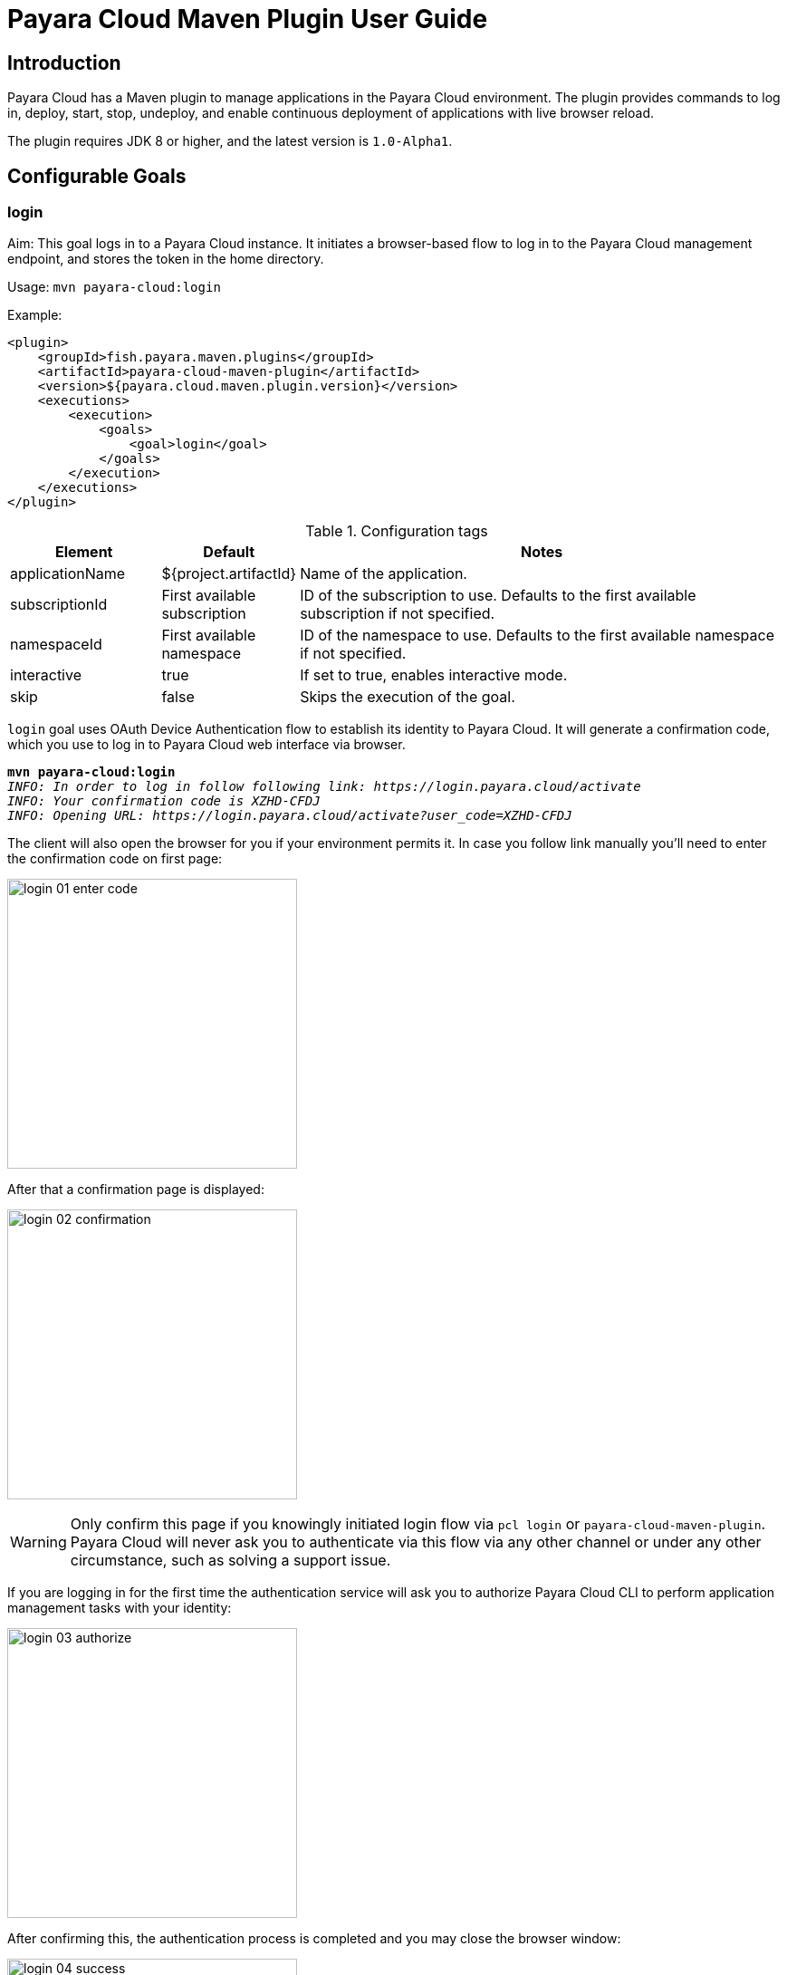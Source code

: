 = Payara Cloud Maven Plugin User Guide
:man-prefix: #
:man-suffix: 1
:imagesdir: images/
:release-version: 1.0-Alpha1
:release-repo: https://mvnrepository.com/artifact/fish.payara.maven.plugins/payara-cloud-maven-plugin

== Introduction

Payara Cloud has a Maven plugin to manage applications in the Payara Cloud environment. The plugin provides commands to log in, deploy, start, stop, undeploy, and enable continuous deployment of applications with live browser reload.

The plugin requires JDK 8 or higher, and the latest version is `1.0-Alpha1`.

[[goals]]
== Configurable Goals

[[login-goal]]
=== login

Aim: This goal logs in to a Payara Cloud instance. It initiates a browser-based flow to log in to the Payara Cloud management endpoint, and stores the token in the home directory.

Usage: `mvn payara-cloud:login`

Example:

[source, xml]
<plugin>
    <groupId>fish.payara.maven.plugins</groupId>
    <artifactId>payara-cloud-maven-plugin</artifactId>
    <version>${payara.cloud.maven.plugin.version}</version>
    <executions>
        <execution>
            <goals>
                <goal>login</goal>
            </goals>
        </execution>
    </executions>
</plugin>

.Configuration tags
[cols="2,1,7",options="header"]
|===
|Element
|Default
|Notes

|applicationName
|${project.artifactId}
|Name of the application.

|subscriptionId
|First available subscription
|ID of the subscription to use. Defaults to the first available subscription if not specified.

|namespaceId
|First available namespace
|ID of the namespace to use. Defaults to the first available namespace if not specified.

|interactive
|true
|If set to true, enables interactive mode.

|skip
|false
|Skips the execution of the goal.
|===


`login` goal uses OAuth Device Authentication flow to establish its identity to Payara Cloud.
It will generate a confirmation code, which you use to log in to Payara Cloud web interface via browser.

[listing,subs=+quotes]
----
*mvn payara-cloud:login*
_INFO: In order to log in follow following link: https://login.payara.cloud/activate_
_INFO: Your confirmation code is XZHD-CFDJ_
_INFO: Opening URL: https://login.payara.cloud/activate?user_code=XZHD-CFDJ_
----

The client will also open the browser for you if your environment permits it.
In case you follow link manually you'll need to enter the confirmation code on first page:

[.text-center]
image:login-01-enter-code.png[width=320]

After that a confirmation page is displayed:

[.text-center]
image:login-02-confirmation.png[width=320]

WARNING: Only confirm this page if you knowingly initiated login flow via `pcl login` or `payara-cloud-maven-plugin`.
Payara Cloud will never ask you to authenticate via this flow via any other channel or under any other circumstance, such as solving a support issue.

If you are logging in for the first time the authentication service will ask you to authorize Payara Cloud CLI to perform application management tasks with your identity:

[.text-center]
image:login-03-authorize.png[width=320]

After confirming this, the authentication process is completed and you may close the browser window:

[.text-center]
image:login-04-success.png[width=320]

==== Managing tokens

After login is complete the relevant token is stored in `$HOME/.payara/manage.payara.cloud`.
The token does not have any expiration time, so you will not need to log in again for when using `pcl`.
Tokens can be invalidated remotely via User Preferences screen in Payara Cloud Web UI.


[[deploy-goal]]
=== deploy

Aim: This goal uploads an application binary and deploys an existing application. It can be used to provide a new binary for an existing application or to upload a new application into a namespace.

Usage: `mvn payara-cloud:deploy`

Example:

[source, xml, subs=attributes+]
<plugin>
    <groupId>fish.payara.maven.plugins</groupId>
    <artifactId>payara-cloud-maven-plugin</artifactId>
    <version>${payara.cloud.maven.plugin.version}</version>
    <executions>
        <execution>
            <goals>
                <goal>deploy</goal>
            </goals>
        </execution>
    </executions>
    <configuration>
        <applicationPath>${project.build.directory}/${project.build.finalName}.war</applicationPath>
        <applicationName>myApp</applicationName>
        <subscriptionId>subscriptionName</subscriptionId>
        <namespaceId>namespaceName</namespaceId>
    </configuration>
</plugin>


.Configuration tags
[cols="2,1,7",options="header"]
|===
|Element
|Default
|Notes

|applicationPath
|${project.build.directory}/${project.build.finalName}.war
|Path to the application binary.

|applicationName
|${project.artifactId}
|Name of the application.

|subscriptionId
|First available subscription
|ID of the subscription to use. Defaults to the first available subscription if not specified.

|namespaceId
|First available namespace
|ID of the namespace to use. Defaults to the first available namespace if not specified.

|interactive
|true
|If set to true, enables interactive mode.

|skip
|false
|Skips the execution of the goal.
|===

[[start-goal]]
=== start

Aim: This goal starts an application in Payara Cloud. It is used when an application is in a stopped state.

Usage: `mvn payara-cloud:start`

Example:

[source, xml]
<plugin>
    <groupId>fish.payara.maven.plugins</groupId>
    <artifactId>payara-cloud-maven-plugin</artifactId>
    <version>${payara.cloud.maven.plugin.version}</version>
    <executions>
        <execution>
            <goals>
                <goal>start</goal>
            </goals>
        </execution>
    </executions>
    <configuration>
        <applicationName>myApp</applicationName>
        <subscriptionId>subscriptionName</subscriptionId>
        <namespaceId>namespaceName</namespaceId>
    </configuration>
</plugin>

.Configuration tags
[cols="2,1,7",options="header"]
|===
|Element
|Default
|Notes

|applicationName
|${project.artifactId}
|Name of the application.

|subscriptionId
|First available subscription
|ID of the subscription to use. Defaults to the first available subscription if not specified.

|namespaceId
|First available namespace
|ID of the namespace to use. Defaults to the first available namespace if not specified.

|interactive
|true
|If set to true, enables interactive mode.

|skip
|false
|Skips the execution of the goal.
|===


[[stop-goal]]
=== stop

Aim: This goal stops a deployed application in Payara Cloud.

Usage: `mvn payara-cloud:stop`

Example:

[source, xml]
<plugin>
    <groupId>fish.payara.maven.plugins</groupId>
    <artifactId>payara-cloud-maven-plugin</artifactId>
    <version>${payara.cloud.maven.plugin.version}</version>
    <executions>
        <execution>
            <goals>
                <goal>stop</goal>
            </goals>
        </execution>
    </executions>
    <configuration>
        <applicationName>myApp</applicationName>
        <subscriptionId>subscriptionName</subscriptionId>
        <namespaceId>namespaceName</namespaceId>
    </configuration>
</plugin>

.Configuration tags
[cols="2,1,7",options="header"]
|===
|Element
|Default
|Notes

|applicationName
|${project.artifactId}
|Name of the application.

|subscriptionId
|First available subscription
|ID of the subscription to use. Defaults to the first available subscription if not specified.

|namespaceId
|First available namespace
|ID of the namespace to use. Defaults to the first available namespace if not specified.

|interactive
|true
|If set to true, enables interactive mode.

|skip
|false
|Skips the execution of the goal.
|===

[[undeploy-goal]]
=== undeploy

Aim: This goal deletes the deployed application from Payara Cloud.

Usage: `mvn payara-cloud:undeploy`

Example:

[source, xml]
<plugin>
    <groupId>fish.payara.maven.plugins</groupId>
    <artifactId>payara-cloud-maven-plugin</artifactId>
    <version>${payara.cloud.maven.plugin.version}</version>
    <executions>
        <execution>
            <goals>
                <goal>undeploy</goal>
            </goals>
        </execution>
    </executions>
    <configuration>
        <applicationName>myApp</applicationName>
        <subscriptionId>subscriptionName</subscriptionId>
        <namespaceId>namespaceName</namespaceId>
    </configuration>
</plugin>

.Configuration tags
[cols="2,1,7",options="header"]
|===
|Element
|Default
|Notes

|applicationName
|${project.artifactId}
|Name of the application.

|subscriptionId
|First available subscription
|ID of the subscription to use. Defaults to the first available subscription if not specified.

|namespaceId
|First available namespace
|ID of the namespace to use. Defaults to the first available namespace if not specified.

|interactive
|true
|If set to true, enables interactive mode.

|skip
|false
|Skips the execution of the goal.
|===



[[dev-goal]]
=== dev

Aim: The dev goal enables continuous deployment of the application on source code changes with live browser reload.

Usage: `mvn payara-cloud:dev`

Example:

[source, xml]
<plugin>
    <groupId>fish.payara.maven.plugins</groupId>
    <artifactId>payara-cloud-maven-plugin</artifactId>
    <version>${payara.cloud.maven.plugin.version}</version>
    <executions>
        <execution>
            <goals>
                <goal>dev</goal>
            </goals>
        </execution>
    </executions>
    <configuration>
        <applicationPath>${project.build.directory}/${project.build.finalName}.war</applicationPath>
        <autoDeploy>true</autoDeploy>
        <liveReload>true</liveReload>
        <browser>chrome</browser>
        <applicationName>myApp</applicationName>
        <subscriptionId>subscriptionName</subscriptionId>
        <namespaceId>namespaceName</namespaceId>
    </configuration>
</plugin>


.Configuration tags
[cols="2,1,7",options="header"]
|===
|Element
|Default
|Notes

|applicationPath
|${project.build.directory}/${project.build.finalName}.war
|Path to the application binary.

|autoDeploy
|true
|Enables automatic deployment on file changes.

|liveReload
|true
|Enables live browser reload on deployment.

|browser
|auto detects
|Specifies the browser for live reload.

|applicationName
|${project.artifactId}
|Name of the application.

|subscriptionId
|First available subscription
|ID of the subscription to use. Defaults to the first available subscription if not specified.

|namespaceId
|First available namespace
|ID of the namespace to use. Defaults to the first available namespace if not specified.

|interactive
|true
|If set to true, enables interactive mode.

|skip
|false
|Skips the execution of the goal.
|===